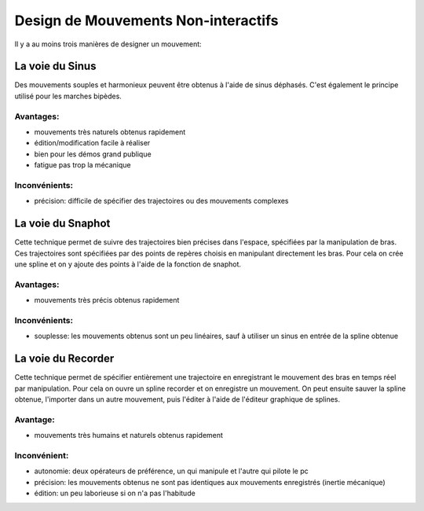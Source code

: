 Design de Mouvements Non-interactifs
====================================

Il y a au moins trois manières de designer un mouvement:

La voie du Sinus
----------------
Des mouvements souples et harmonieux peuvent être obtenus à l'aide de sinus
déphasés. C'est également le principe utilisé pour les marches bipèdes.

Avantages:
++++++++++
* mouvements très naturels obtenus rapidement

* édition/modification facile à réaliser

* bien pour les démos grand publique

* fatigue pas trop la mécanique

Inconvénients:
++++++++++++++
* précision: difficile de spécifier des trajectoires ou des mouvements complexes

La voie du Snaphot
------------------
Cette technique permet de suivre des trajectoires bien précises dans l'espace,
spécifiées par la manipulation de bras. Ces trajectoires sont spécifiées par des
points de repères choisis en manipulant directement les bras. Pour cela on crée
une spline et on y ajoute des points à l'aide de la fonction de snaphot.

Avantages:
++++++++++
* mouvements très précis obtenus rapidement

Inconvénients:
++++++++++++++
* souplesse: les mouvements obtenus sont un peu linéaires, sauf à utiliser un
  sinus en entrée de la spline obtenue

La voie du Recorder
-------------------
Cette technique permet de spécifier entièrement une trajectoire en enregistrant
le mouvement des bras en temps réel par manipulation. Pour cela on ouvre un
spline recorder et on enregistre un mouvement. On peut ensuite sauver la spline
obtenue, l'importer dans un autre mouvement, puis l'éditer à l'aide de l'éditeur
graphique de splines.

Avantage:
+++++++++
* mouvements très humains et naturels obtenus rapidement

Inconvénient:
+++++++++++++
* autonomie: deux opérateurs de préférence, un qui manipule et l'autre qui
  pilote le pc
* précision: les mouvements obtenus ne sont pas identiques aux mouvements
  enregistrés (inertie mécanique)
* édition: un peu laborieuse si on n'a pas l'habitude
